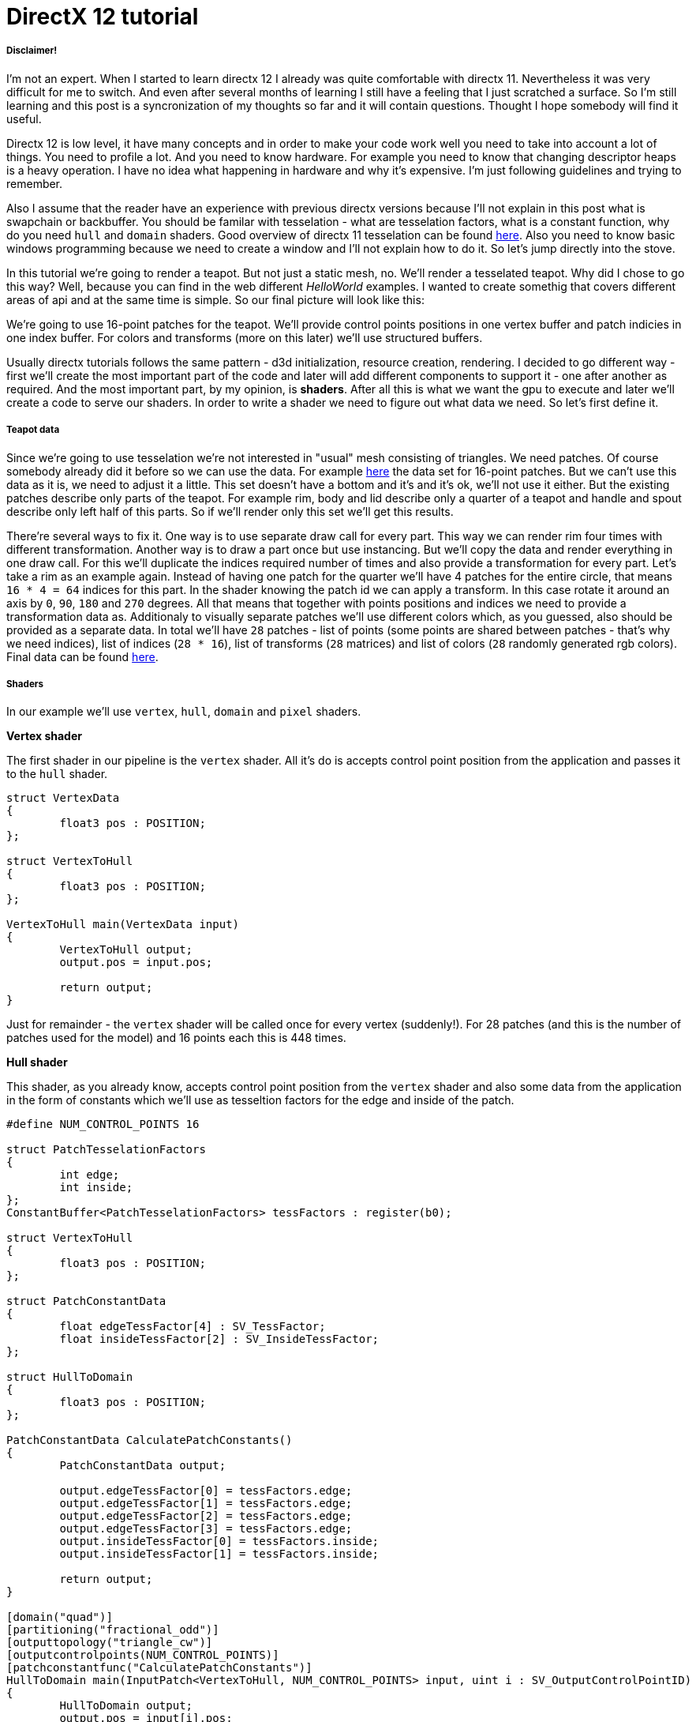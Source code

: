= DirectX 12 tutorial
:hp-tags: c++, directx12

===== Disclaimer!
I'm not an expert. When I started to learn directx 12 I already was quite comfortable with directx 11. Nevertheless it was very difficult for me to switch. And even after several months of learning I still have a feeling that I just scratched a surface. So I'm still learning and this post is a syncronization of my thoughts so far and it will contain questions. Thought I hope somebody will find it useful.

Directx 12 is low level, it have many concepts and in order to make your code work well you need to take into account a lot of things. You need to profile a lot. And you need to know hardware. For example you need to know that changing descriptor heaps is a heavy operation. I have no idea what happening in hardware and why it's expensive. I'm just following guidelines and trying to remember.

Also I assume that the reader have an experience with previous directx versions because I'll not explain in this post what is swapchain or backbuffer. You should be familar with tesselation - what are tesselation factors, what is a constant function, why do you need `hull` and `domain` shaders. Good overview of directx 11 tesselation can be found https://msdn.microsoft.com/en-us/library/windows/desktop/ff476340(v=vs.85).aspx[here]. Also you need to know basic windows programming because we need to create a window and I'll not explain how to do it. So let's jump directly into the stove.

In this tutorial we're going to render a teapot. But not just a static mesh, no. We'll render a tesselated teapot. Why did I chose to go this way? Well, because you can find in the web different _HelloWorld_ examples. I wanted to create somethig that covers different areas of api and at the same time is simple. So our final picture will look like this:

[picture]

We're going to use 16-point patches for the teapot. We'll provide control points positions in one vertex buffer and patch indicies in one index buffer. For colors and transforms (more on this later) we'll use structured buffers.

Usually directx tutorials follows the same pattern - d3d initialization, resource creation, rendering. I decided to go different way - first we'll create the most important part of the code and later will add different components to support it - one after another as required. And the most important part, by my opinion, is *shaders*. After all this is what we want the gpu to execute and later we'll create a code to serve our shaders. In order to write a shader we need to figure out what data we need. So let's first define it.

===== Teapot data

Since we're going to use tesselation we're not interested in "usual" mesh consisting of triangles. We need patches. Of course somebody already did it before so we can use the data. For example https://www.sjbaker.org/wiki/index.php?title=The_History_of_The_Teapot#The_Teapot_DataSet[here] the data set for 16-point patches. But we can't use this data as it is, we need to adjust it a little. This set doesn't have a bottom and it's and it's ok, we'll not use it either. But the existing patches describe only parts of the teapot. For example rim, body and lid describe only a quarter of a teapot and handle and spout describe only left half of this parts. So if we'll render only this set we'll get this results.

[picture]

There're several ways to fix it. One way is to use separate draw call for every part. This way we can render rim four times with different transformation. Another way is to draw a part once but use instancing. But we'll copy the data and render everything in one draw call. For this we'll duplicate the indices required number of times and also provide a transformation for every part. Let's take a rim as an example again. Instead of having one patch for the quarter we'll have 4 patches for the entire circle, that means `16 * 4 = 64` indices for this part. In the shader knowing the patch id we can apply a transform. In this case rotate it around an axis by `0`, `90`, `180` and `270` degrees. All that means that together with points positions and indices we need to provide a transformation data as. Additionaly to visually separate patches we'll use different colors which, as you guessed, also should be provided as a separate data. In total we'll have `28` patches - list of points (some points are shared between patches - that's why we need indices), list of indices (`28 * 16`), list of transforms (`28` matrices) and list of colors (`28` randomly generated rgb colors). Final data can be found https://github.com/nikitablack/directx-12/blob/master/TeapotTutorial/TeapotTutorial/TeapotData.cpp[here].

===== Shaders
In our example we'll use `vertex`, `hull`, `domain` and `pixel` shaders.

*Vertex shader*

The first shader in our pipeline is the `vertex` shader. All it's do is accepts control point position from the application and passes it to the `hull` shader.

[source,cpp]
----
struct VertexData
{
	float3 pos : POSITION;
};

struct VertexToHull
{
	float3 pos : POSITION;
};

VertexToHull main(VertexData input)
{
	VertexToHull output;
	output.pos = input.pos;

	return output;
}
----

Just for remainder - the `vertex` shader will be called once for every vertex (suddenly!). For 28 patches (and this is the number of patches used for the model) and 16 points each this is 448 times.

*Hull shader*

This shader, as you already know, accepts control point position from the `vertex` shader and also some data from the application in the form of constants which we'll use as tesseltion factors for the edge and inside of the patch.

[source,cpp]
----
#define NUM_CONTROL_POINTS 16

struct PatchTesselationFactors
{
	int edge;
	int inside;
};
ConstantBuffer<PatchTesselationFactors> tessFactors : register(b0);

struct VertexToHull
{
	float3 pos : POSITION;
};

struct PatchConstantData
{
	float edgeTessFactor[4] : SV_TessFactor;
	float insideTessFactor[2] : SV_InsideTessFactor;
};

struct HullToDomain
{
	float3 pos : POSITION;
};

PatchConstantData CalculatePatchConstants()
{
	PatchConstantData output;

	output.edgeTessFactor[0] = tessFactors.edge;
	output.edgeTessFactor[1] = tessFactors.edge;
	output.edgeTessFactor[2] = tessFactors.edge;
	output.edgeTessFactor[3] = tessFactors.edge;
	output.insideTessFactor[0] = tessFactors.inside;
	output.insideTessFactor[1] = tessFactors.inside;

	return output;
}

[domain("quad")]
[partitioning("fractional_odd")]
[outputtopology("triangle_cw")]
[outputcontrolpoints(NUM_CONTROL_POINTS)]
[patchconstantfunc("CalculatePatchConstants")]
HullToDomain main(InputPatch<VertexToHull, NUM_CONTROL_POINTS> input, uint i : SV_OutputControlPointID)
{
	HullToDomain output;
	output.pos = input[i].pos;

	return output;
}
----

Here you see that the patch outputs 16 control points. Also note the new hlsl 5.1 syntax for the constant buffer `ConstantBuffer<PatchTesselationFactors> tessFactors : register(b0);`. Thought you can use the old syntax I like the new one more. Beyond this the shader is a simple pass-through, like a `vertex` shader.

This shader will be invoked 28 number of times (by the number of patches).

*Domain shader*

Finally we arrived to the place of interest. Basically this is the place where all the work is done in our program.

[source,cpp]
----
#define NUM_CONTROL_POINTS 16

struct ConstantBufferPerObj
{
	row_major float4x4 wvpMat;
};
ConstantBuffer<ConstantBufferPerObj> constPerObject : register(b0);

struct PatchTransform
{
	row_major float4x4 transform;
};
StructuredBuffer<PatchTransform> patchTransforms : register(t0);

struct PatchColor
{
	float3 color;
};
StructuredBuffer<PatchColor> patchColors : register(t1);

struct PatchConstantData
{
	float edgeTessFactor[4] : SV_TessFactor;
	float insideTessFactor[2] : SV_InsideTessFactor;
};

struct HullToDomain
{
	float3 pos : POSITION;
};

struct DomainToPixel
{
	float4 pos : SV_POSITION;
	float3 color : COLOR;
};

float4 BernsteinBasis(float t)
{
	float invT = 1.0f - t;
	return float4(invT * invT * invT,	// (1-t)3
		3.0f * t * invT * invT,			// 3t(1-t)2
		3.0f * t * t * invT,			// 3t2(1-t)
		t * t * t);						// t3
}

float3 evaluateBezier(const OutputPatch<HullToDomain, NUM_CONTROL_POINTS> bezpatch, float4 basisU, float4 basisV)
{
	float3 value = float3(0, 0, 0);
	value = basisV.x * (bezpatch[0].pos * basisU.x + bezpatch[1].pos * basisU.y + bezpatch[2].pos * basisU.z + bezpatch[3].pos * basisU.w);
	value += basisV.y * (bezpatch[4].pos * basisU.x + bezpatch[5].pos * basisU.y + bezpatch[6].pos * basisU.z + bezpatch[7].pos * basisU.w);
	value += basisV.z * (bezpatch[8].pos * basisU.x + bezpatch[9].pos * basisU.y + bezpatch[10].pos * basisU.z + bezpatch[11].pos * basisU.w);
	value += basisV.w * (bezpatch[12].pos * basisU.x + bezpatch[13].pos * basisU.y + bezpatch[14].pos * basisU.z + bezpatch[15].pos * basisU.w);

	return value;
}

[domain("quad")]
DomainToPixel main(PatchConstantData input, float2 domain : SV_DomainLocation, const OutputPatch<HullToDomain, NUM_CONTROL_POINTS> patch, uint patchID : SV_PrimitiveID)
{
	// Evaluate the basis functions at (u, v)
	float4 basisU = BernsteinBasis(domain.x);
	float4 basisV = BernsteinBasis(domain.y);

	// Evaluate the surface position for this vertex
	float3 localPos = evaluateBezier(patch, basisU, basisV);

	float4x4 transform = patchTransforms[patchID].transform;
	float4 localPosTransformed = mul(float4(localPos, 1.0f), transform);

	DomainToPixel output;
	output.pos = mul(localPosTransformed, constPerObject.wvpMat);
	output.color = patchColors[patchID].color;

	return output;
}
----

Going from the top we can see that we're operating on the same 16 point patch, we have a constant buffer for the patch`s world-view-projection, structured buffer for the patch transform (more on this in a next section), structured buffer for the patch color. On practice we can and should use one structured buffer for both transforms and colors but I deliberately split it in two to show how we can assign resources through the root table (more on this later). This data we're receiving from the application.

NOTE: There're some places where I chose non optimal path and did this by purpose - maybe for simplicity or maybe to show different possibilities of the api. In such places I added a note. But if you found a place where things done poorly and there's no note around - that means I simply missed something and it would be great if you point this in the comment so I can make a fix.

There're also structs: `PatchConstantData` and `HullToDomain` - data from the `hull` shader (remember that position is a pass through from the `vertex` shader which also passes it through from the input assembler), `DomainToPixel` - the data we're passing further the pipeline - to the `pixel` shader.

Next is a pure math - in the `main()` function we have a list of control points (16 points) and we need to sample them so we can assign a position to the newly generated by tesselator vertex. The good overview of the math behind you can find http://www.gamasutra.com/view/feature/131755/curved_surfaces_using_bzier_.php[here]. Also http://www.gdcvault.com/play/1012740/direct3d[this presentation] is a very good reading about patch tesselation in directx 11 (I took the most shader code from there to be honest).

So what are we doing in the `main()` function? You can see that the function's signature is pretty big. The first 3 parameters are pretty standard - the constant data which we defined in the `hull` shader (not used here), `uv` coordinates for our point in the square (quad) domain - generated by tesselator, and initial patch information from the hull shader. The last parameter - `PatchID` with special semantics is worth paying attention. In our demo we know the total number of patches for the teapot model - 28. And we want to apply some parameters to the entire patch, for example to color the entire patch with the same color. That means that for every generated vertex in the same patch we need to assign the same color information. And this is where `SV_PrimitiveID` semantics will come to the rescue - for every vertex of the same patch (no matter how many vertices were generated - 4 or 200) this value will be the same. The first patch will get id of `0`, second patch - `1` and so on. Probably you can see where we're going - we can create some static data which we can sample with patch id and get the patch-unique information.

First we're finding the vertex position in patch space. Next with the help of the patch id we're obtaining some transform (next section will tell why) and finding the final local space matrix. Next we're transforming the vertex to the homogenious space by multiplying it on world-view-projection matrix. In the final step we're sampling the color structured buffer (also - next section) and sending this data to our last programmable stage - `pixel` shader.

This function will be called for every generated vertex (generated by tesselator). The number of generated vertices depends on the tesselation factors (edge and inside for the quad patch) and partitioning scheme (`[partitioning("fractional_odd")]` in the `hull` shader).

*Pixel shader*

[source,cpp]
----
struct DomainToPixel
{
	float4 pos : SV_POSITION;
	float3 color : COLOR;
};

float4 main(DomainToPixel input) : SV_TARGET
{
	return float4(input.color, 1.0f);
}
----

Very simple shader, don't even need to be discussed.

That's basically it - we have a program and we need to make gpu to run it. All other code are just instructions to the gpu to use correct stages, correct data etc.
 